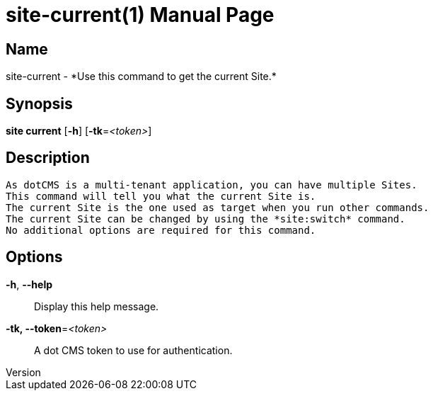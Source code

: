 // tag::picocli-generated-full-manpage[]
// tag::picocli-generated-man-section-header[]
:doctype: manpage
:revnumber: 
:manmanual: Site Manual
:mansource: 
:man-linkstyle: pass:[blue R < >]
= site-current(1)

// end::picocli-generated-man-section-header[]

// tag::picocli-generated-man-section-name[]
== Name

site-current - *Use this command to get the current Site.*

// end::picocli-generated-man-section-name[]

// tag::picocli-generated-man-section-synopsis[]
== Synopsis

*site current* [*-h*] [*-tk*=_<token>_]

// end::picocli-generated-man-section-synopsis[]

// tag::picocli-generated-man-section-description[]
== Description

 As dotCMS is a multi-tenant application, you can have multiple Sites.
 This command will tell you what the current Site is.
 The current Site is the one used as target when you run other commands.
 The current Site can be changed by using the *site:switch* command.
 No additional options are required for this command.


// end::picocli-generated-man-section-description[]

// tag::picocli-generated-man-section-options[]
== Options

*-h*, *--help*::
  Display this help message.

*-tk, --token*=_<token>_::
  A dot CMS token to use for authentication. 

// end::picocli-generated-man-section-options[]

// tag::picocli-generated-man-section-arguments[]
// end::picocli-generated-man-section-arguments[]

// tag::picocli-generated-man-section-commands[]
// end::picocli-generated-man-section-commands[]

// tag::picocli-generated-man-section-exit-status[]
// end::picocli-generated-man-section-exit-status[]

// tag::picocli-generated-man-section-footer[]
// end::picocli-generated-man-section-footer[]

// end::picocli-generated-full-manpage[]
